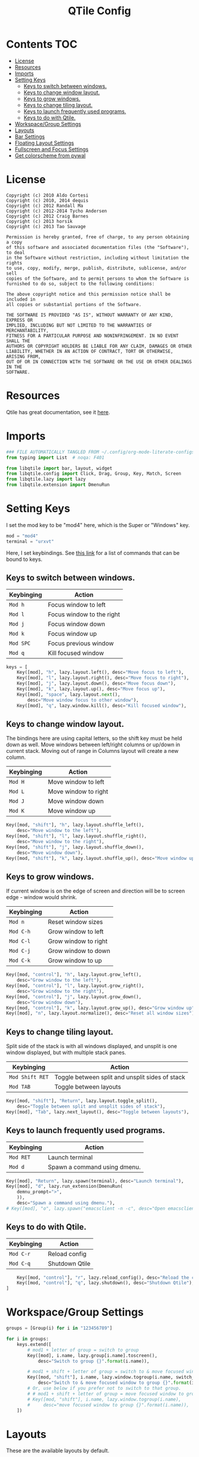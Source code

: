 #+TITLE: QTile Config
#+OPTIONS: author:nil toc:nil num:nil
#+STARTUP: fold
#+PROPERTY: header-args :exports none :tangle ~/.config/qtile/config.py :results neither

* Contents :TOC:
- [[#license][License]]
- [[#resources][Resources]]
- [[#imports][Imports]]
- [[#setting-keys][Setting Keys]]
  - [[#keys-to-switch-between-windows][Keys to switch between windows.]]
  - [[#keys-to-change-window-layout][Keys to change window layout.]]
  - [[#keys-to-grow-windows][Keys to grow windows.]]
  - [[#keys-to-change-tiling-layout][Keys to change tiling layout.]]
  - [[#keys-to-launch-frequently-used-programs][Keys to launch frequently used programs.]]
  - [[#keys-to-do-with-qtile][Keys to do with Qtile.]]
- [[#workspacegroup-settings][Workspace/Group Settings]]
- [[#layouts][Layouts]]
- [[#bar-settings][Bar Settings]]
- [[#floating-layout-settings][Floating Layout Settings]]
- [[#fullscreen-and-focus-settings][Fullscreen and Focus Settings]]
- [[#get-colorscheme-from-pywal][Get colorscheme from pywal]]

* License
#+begin_example
Copyright (c) 2010 Aldo Cortesi
Copyright (c) 2010, 2014 dequis
Copyright (c) 2012 Randall Ma
Copyright (c) 2012-2014 Tycho Andersen
Copyright (c) 2012 Craig Barnes
Copyright (c) 2013 horsik
Copyright (c) 2013 Tao Sauvage

Permission is hereby granted, free of charge, to any person obtaining a copy
of this software and associated documentation files (the "Software"), to deal
in the Software without restriction, including without limitation the rights
to use, copy, modify, merge, publish, distribute, sublicense, and/or sell
copies of the Software, and to permit persons to whom the Software is
furnished to do so, subject to the following conditions:

The above copyright notice and this permission notice shall be included in
all copies or substantial portions of the Software.

THE SOFTWARE IS PROVIDED "AS IS", WITHOUT WARRANTY OF ANY KIND, EXPRESS OR
IMPLIED, INCLUDING BUT NOT LIMITED TO THE WARRANTIES OF MERCHANTABILITY,
FITNESS FOR A PARTICULAR PURPOSE AND NONINFRINGEMENT. IN NO EVENT SHALL THE
AUTHORS OR COPYRIGHT HOLDERS BE LIABLE FOR ANY CLAIM, DAMAGES OR OTHER
LIABILITY, WHETHER IN AN ACTION OF CONTRACT, TORT OR OTHERWISE, ARISING FROM,
OUT OF OR IN CONNECTION WITH THE SOFTWARE OR THE USE OR OTHER DEALINGS IN THE
SOFTWARE.
#+end_example
* Resources
Qtile has great documentation, see it [[https://docs.qtile.org/en/latest][here]].
* Imports
#+begin_src python
### FILE AUTOMATICALLY TANGLED FROM ~/.config/org-mode-literate-configs/qtile.org ###
from typing import List  # noqa: F401

from libqtile import bar, layout, widget
from libqtile.config import Click, Drag, Group, Key, Match, Screen
from libqtile.lazy import lazy
from libqtile.extension import DmenuRun
#+end_src
* Setting Keys
I set the mod key to be "mod4" here, which is the Super or "Windows" key.
# I also set my terminal to be ~st~ (see [[https://st.suckless.org/]]).
#+begin_src python
mod = "mod4"
terminal = "urxvt"
#+end_src

Here, I set keybindings. See [[https://docs.qtile.org/en/latest/manual/config/lazy.html][this link]] for a list of commands that can be bound
to keys.

** Keys to switch between windows.
| Keybinging | Action                    |
|------------+---------------------------|
| ~Mod h~      | Focus window to left      |
| ~Mod l~      | Focus window to the right |
| ~Mod j~      | Focus window down         |
| ~Mod k~      | Focus window up           |
| ~Mod SPC~    | Focus previous window     |
| ~Mod q~      | Kill focused window       |
#+begin_src python
keys = [
    Key([mod], "h", lazy.layout.left(), desc="Move focus to left"),
    Key([mod], "l", lazy.layout.right(), desc="Move focus to right"),
    Key([mod], "j", lazy.layout.down(), desc="Move focus down"),
    Key([mod], "k", lazy.layout.up(), desc="Move focus up"),
    Key([mod], "space", lazy.layout.next(),
        desc="Move window focus to other window"),
    Key([mod], "q", lazy.window.kill(), desc="Kill focused window"),
#+end_src
** Keys to change window layout.
The bindings here are using capital letters, so the shift key must be held down
as well. Move windows between left/right columns or up/down in current stack.
Moving out of range in Columns layout will create a new column.
| Keybinging    | Action               |
|---------------+----------------------|
| ~Mod H~ | Move window to left  |
| ~Mod L~ | Move window to right |
| ~Mod J~ | Move window down  |
| ~Mod K~ | Move window up    |
#+begin_src python
    Key([mod, "shift"], "h", lazy.layout.shuffle_left(),
        desc="Move window to the left"),
    Key([mod, "shift"], "l", lazy.layout.shuffle_right(),
        desc="Move window to the right"),
    Key([mod, "shift"], "j", lazy.layout.shuffle_down(),
        desc="Move window down"),
    Key([mod, "shift"], "k", lazy.layout.shuffle_up(), desc="Move window up"),
#+end_src

** Keys to grow windows.
If current window is on the edge of screen and direction will be to screen
edge - window would shrink.
| Keybinging | Action               |
|------------+----------------------|
| ~Mod n~    | Reset window sizes   |
| ~Mod C-h~  | Grow window to left  |
| ~Mod C-l~  | Grow window to right |
| ~Mod C-j~  | Grow window to down  |
| ~Mod C-k~  | Grow window to up    |
#+begin_src python
    Key([mod, "control"], "h", lazy.layout.grow_left(),
        desc="Grow window to the left"),
    Key([mod, "control"], "l", lazy.layout.grow_right(),
        desc="Grow window to the right"),
    Key([mod, "control"], "j", lazy.layout.grow_down(),
        desc="Grow window down"),
    Key([mod, "control"], "k", lazy.layout.grow_up(), desc="Grow window up"),
    Key([mod], "n", lazy.layout.normalize(), desc="Reset all window sizes"),
#+end_src

** Keys to change tiling layout.
Split side of the stack is with all windows displayed, and unsplit is one window
displayed, but with multiple stack panes.
| Keybinging    | Action                                          |
|---------------+-------------------------------------------------|
| ~Mod Shift RET~ | Toggle between split and unsplit sides of stack |
| ~Mod TAB~       | Toggle between layouts                          |
#+begin_src python
    Key([mod, "shift"], "Return", lazy.layout.toggle_split(),
        desc="Toggle between split and unsplit sides of stack"),
    Key([mod], "Tab", lazy.next_layout(), desc="Toggle between layouts"),
#+end_src

** Keys to launch frequently used programs.
| Keybinging | Action                       |
|------------+------------------------------|
| ~Mod RET~    | Launch terminal              |
| ~Mod d~      | Spawn a command using dmenu. |
# | ~Mod o~      | Spawn emacsclient.           |
#+begin_src python
    Key([mod], "Return", lazy.spawn(terminal), desc="Launch terminal"),
    Key([mod], "d", lazy.run_extension(DmenuRun(
        demnu_prompt=">",
        )),
        desc="Spawn a command using dmenu."),
    # Key([mod], "o", lazy.spawn("emacsclient -n -c", desc="Open emacsclient frame.")),
#+end_src

** Keys to do with Qtile.
| Keybinging | Action                                 |
|------------+----------------------------------------|
| ~Mod C-r~    | Reload config                          |
| ~Mod C-q~    | Shutdown Qtile                         |
#+begin_src python
    Key([mod, "control"], "r", lazy.reload_config(), desc="Reload the config"),
    Key([mod, "control"], "q", lazy.shutdown(), desc="Shutdown Qtile"),
]
#+end_src
* Workspace/Group Settings
#+begin_src python
groups = [Group(i) for i in "123456789"]

for i in groups:
    keys.extend([
        # mod1 + letter of group = switch to group
        Key([mod], i.name, lazy.group[i.name].toscreen(),
            desc="Switch to group {}".format(i.name)),

        # mod1 + shift + letter of group = switch to & move focused window to group
        Key([mod, "shift"], i.name, lazy.window.togroup(i.name, switch_group=True),
            desc="Switch to & move focused window to group {}".format(i.name)),
        # Or, use below if you prefer not to switch to that group.
        # # mod1 + shift + letter of group = move focused window to group
        # Key([mod, "shift"], i.name, lazy.window.togroup(i.name),
        #     desc="move focused window to group {}".format(i.name)),
    ])
#+end_src
* Layouts
These are the available layouts by default.
#+begin_src python
layouts = [
    layout.Bsp(
        border_focus_stack=['#d75f5f', '#8f3d3d'],
        border_width=5,
        margin=5
    ),
    layout.Columns(
        border_focus_stack=['#d75f5f', '#8f3d3d'],
        border_width=5,
        margin=5
    ),
    layout.Max(),
    # Try more layouts by unleashing below layouts.
    # layout.Stack(num_stacks=2),
    layout.Matrix(),
    layout.MonadTall(
        border_focus_stack=['#d75f5f', '#8f3d3d'],
        border_width=5,
        margin=5
    ),
    layout.MonadWide(),
    # layout.RatioTile(),
    # layout.Tile(),
    # layout.TreeTab(),
    # layout.VerticalTile(),
    # layout.Zoomy(),
]
#+end_src
* Bar Settings
#+begin_src python
screens = [
    Screen(
        top=bar.Bar(
            [
                widget.CurrentLayout(),
                widget.GroupBox(),
                widget.Prompt(),
                widget.WindowName(),
                widget.Systray(),
                widget.BatteryIcon(),
                widget.Clipboard(),
                widget.QuickExit(),
                widget.Clock(format='%Y-%m-%d %a %I:%M %p'),
            ],
            24,
            border_width=[2, 0, 2, 0],  # Draw top and bottom borders
            border_color=["ff00ff", "000000", "ff00ff", "000000"]  # Borders are magenta
        ),
    ),
]

widget_defaults = dict(
    font='sans',
    fontsize=13,
    padding=3,
)
extension_defaults = widget_defaults.copy()
#+end_src
* Floating Layout Settings
#+begin_src python
# Drag floating layouts.
mouse = [
    Drag([mod], "Button1", lazy.window.set_position_floating(),
         start=lazy.window.get_position()),
    Drag([mod], "Button3", lazy.window.set_size_floating(),
         start=lazy.window.get_size()),
    Click([mod], "Button2", lazy.window.bring_to_front())
]

dgroups_key_binder = None
dgroups_app_rules = []  # type: List
follow_mouse_focus = True
bring_front_click = False
cursor_warp = False
floating_layout = layout.Floating(float_rules=[
    # Run the utility of `xprop` to see the wm class and name of an X client.
    *layout.Floating.default_float_rules,
    Match(wm_class='confirmreset'),  # gitk
    Match(wm_class='makebranch'),  # gitk
    Match(wm_class='maketag'),  # gitk
    Match(wm_class='ssh-askpass'),  # ssh-askpass
    Match(title='branchdialog'),  # gitk
    Match(title='pinentry'),  # GPG key password entry
])
#+end_src
* Fullscreen and Focus Settings
#+begin_src python
auto_fullscreen = True
focus_on_window_activation = "smart"
reconfigure_screens = True

# If things like steam games want to auto-minimize themselves when losing
# focus, should we respect this or not?
auto_minimize = True

# XXX: Gasp! We're lying here. In fact, nobody really uses or cares about this
# string besides java UI toolkits; you can see several discussions on the
# mailing lists, GitHub issues, and other WM documentation that suggest setting
# this string if your java app doesn't work correctly. We may as well just lie
# and say that we're a working one by default.
#
# We choose LG3D to maximize irony: it is a 3D non-reparenting WM written in
# java that happens to be on java's whitelist.
wmname = "LG3D"
#+end_src
* Get colorscheme from pywal
I have to do this according to [[https://github.com/dylanaraps/pywal/wiki/Customization#qtile][the wiki]].
#+begin_src python
colors = []
cache='/home/shark/.cache/wal/colors'
def load_colors(cache):
    with open(cache, 'r') as file:
        for i in range(8):
            colors.append(file.readline().strip())
    colors.append('#ffffff')
    lazy.reload()
load_colors(cache)
#+end_src

